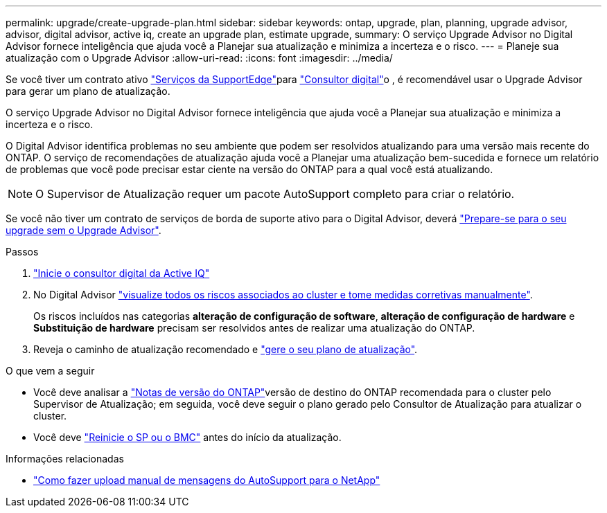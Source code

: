 ---
permalink: upgrade/create-upgrade-plan.html 
sidebar: sidebar 
keywords: ontap, upgrade, plan, planning, upgrade advisor, advisor, digital advisor, active iq, create an upgrade plan, estimate upgrade, 
summary: O serviço Upgrade Advisor no Digital Advisor fornece inteligência que ajuda você a Planejar sua atualização e minimiza a incerteza e o risco. 
---
= Planeje sua atualização com o Upgrade Advisor
:allow-uri-read: 
:icons: font
:imagesdir: ../media/


[role="lead"]
Se você tiver um contrato ativo link:https://www.netapp.com/us/services/support-edge.aspx["Serviços da SupportEdge"^]para link:https://docs.netapp.com/us-en/active-iq/upgrade_advisor_overview.html["Consultor digital"^]o , é recomendável usar o Upgrade Advisor para gerar um plano de atualização.

O serviço Upgrade Advisor no Digital Advisor fornece inteligência que ajuda você a Planejar sua atualização e minimiza a incerteza e o risco.

O Digital Advisor identifica problemas no seu ambiente que podem ser resolvidos atualizando para uma versão mais recente do ONTAP. O serviço de recomendações de atualização ajuda você a Planejar uma atualização bem-sucedida e fornece um relatório de problemas que você pode precisar estar ciente na versão do ONTAP para a qual você está atualizando.


NOTE: O Supervisor de Atualização requer um pacote AutoSupport completo para criar o relatório.

Se você não tiver um contrato de serviços de borda de suporte ativo para o Digital Advisor, deverá link:prepare.html["Prepare-se para o seu upgrade sem o Upgrade Advisor"].

.Passos
. https://aiq.netapp.com/["Inicie o consultor digital da Active IQ"^]
. No Digital Advisor link:https://docs.netapp.com/us-en/active-iq/task_view_risk_and_take_action.html["visualize todos os riscos associados ao cluster e tome medidas corretivas manualmente"^].
+
Os riscos incluídos nas categorias *alteração de configuração de software*, *alteração de configuração de hardware* e *Substituição de hardware* precisam ser resolvidos antes de realizar uma atualização do ONTAP.

. Reveja o caminho de atualização recomendado e link:https://docs.netapp.com/us-en/active-iq/upgrade_advisor_overview.html["gere o seu plano de atualização"^].


.O que vem a seguir
* Você deve analisar a link:../release-notes/index.html["Notas de versão do ONTAP"]versão de destino do ONTAP recomendada para o cluster pelo Supervisor de Atualização; em seguida, você deve seguir o plano gerado pelo Consultor de Atualização para atualizar o cluster.
* Você deve link:reboot-sp-bmc.html["Reinicie o SP ou o BMC"] antes do início da atualização.


.Informações relacionadas
* https://kb.netapp.com/on-prem/ontap/Ontap_OS/OS-KBs/How_to_manually_upload_AutoSupport_messages_to_NetApp_in_ONTAP_9["Como fazer upload manual de mensagens do AutoSupport para o NetApp"^]

